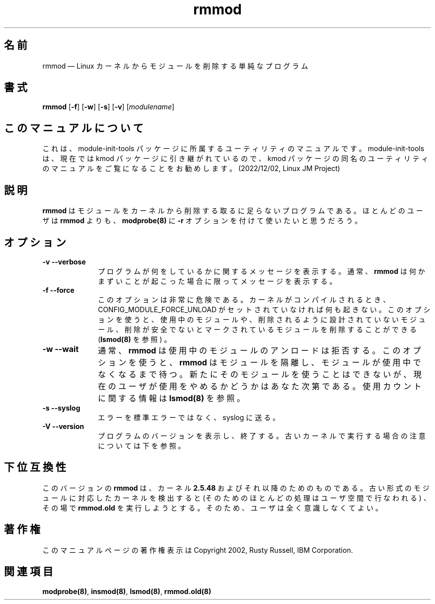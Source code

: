 .de  P!
.fl
\!!1 setgray
.fl
\\&.\"
.fl
\!!0 setgray
.fl			\" force out current output buffer
\!!save /psv exch def currentpoint translate 0 0 moveto
\!!/showpage{}def
.fl			\" prolog
.sy sed -e 's/^/!/' \\$1\" bring in postscript file
\!!psv restore
.
.de pF
.ie     \\*(f1 .ds f1 \\n(.f
.el .ie \\*(f2 .ds f2 \\n(.f
.el .ie \\*(f3 .ds f3 \\n(.f
.el .ie \\*(f4 .ds f4 \\n(.f
.el .tm ? font overflow
.ft \\$1
..
.\" $Header: /JM/JM/manual/module-init-tools/original/man8/rmmod.8,v 1.1 2005/07/10 14:15:02 nakano Exp $
.\"
.\"	transcript compatibility for postscript use.
.\"
.\"	synopsis:  .P! <file.ps>
.\"
.de  fP
.ie     !\\*(f4 \{\
.	ft \\*(f4
.	ds f4\"
'	br \}
.el .ie !\\*(f3 \{\
.	ft \\*(f3
.	ds f3\"
'	br \}
.el .ie !\\*(f2 \{\
.	ft \\*(f2
.	ds f2\"
'	br \}
.el .ie !\\*(f1 \{\
.	ft \\*(f1
.	ds f1\"
'	br \}
.el .tm ? font underflow
..
.\"
.ds f1 
.\"
.ds f2 
.\"
.ds f3 
.\"
.ds f4 
'\" t 
.ta 8n 16n 24n 32n 40n 48n 56n 64n 72n
.\"*******************************************************************
.\"
.\" This file was generated with po4a. Translate the source file.
.\"
.\"*******************************************************************
.\"
.\" Japanese Version Copyright (C) 2005 Suzuki Takashi
.\"         all rights reserved.
.\" Translated Sat Jul  9 16:58:55 JST 2005
.\"         by Suzuki Takashi <JM@linux.or.jp>.
.\"
.TH rmmod 8   
.SH 名前
rmmod \(em Linux カーネルからモジュールを削除する単純なプログラム
.SH 書式
.PP
\fBrmmod\fP [\fB\-f\fP] [\fB\-w\fP] [\fB\-s\fP] [\fB\-v\fP] [\fImodulename\fP]
.SH このマニュアルについて
.PP
これは、module-init-tools 
パッケージに所属するユーティリティのマニュアルです。module-init-tools
は、現在では kmod パッケージに引き継がれているので、kmod
パッケージの同名のユーティリティのマニュアルをご覧になることをお勧めします。
(2022/12/02, Linux JM Project)
.SH 説明
.PP
\fBrmmod\fP はモジュールをカーネルから削除する 取るに足らないプログラムである。 ほとんどのユーザは \fBrmmod\fP よりも、
\fBmodprobe\fP\fB(8)\fP に \fB\-r\fP オプションを付けて使いたいと思うだろう。
 
.SH オプション
.IP "\fB\-v\fP \fB\-\-verbose\fP         " 10
プログラムが何をしているかに関するメッセージを表示する。 通常、 \fBrmmod\fP は何かまずいことが起こった場合に限って メッセージを表示する。
 
.IP "\fB\-f\fP \fB\-\-force\fP         " 10
このオプションは非常に危険である。 カーネルがコンパイルされるとき、 CONFIG_MODULE_FORCE_UNLOAD
がセットされていなければ何も起きない。 このオプションを使うと、 使用中のモジュールや、 削除されるように設計されていないモジュール、
削除が安全でないとマークされているモジュールを削除することができる (\fBlsmod\fP\fB(8)\fP を参照) 。
 
.IP "\fB\-w\fP \fB\-\-wait\fP         " 10
通常、 \fBrmmod\fP は 使用中のモジュールのアンロードは拒否する。 このオプションを使うと、 \fBrmmod\fP はモジュールを隔離し、
モジュールが使用中でなくなるまで待つ。 新たにそのモジュールを使うことはできないが、 現在のユーザが使用をやめるかどうかはあなた次第である。
使用カウントに関する情報は \fBlsmod\fP\fB(8)\fP を参照。
 
.IP "\fB\-s\fP \fB\-\-syslog\fP         " 10
エラーを標準エラーではなく、 syslog に送る。
 
.IP "\fB\-V\fP \fB\-\-version\fP         " 10
プログラムのバージョンを表示し、終了する。
古いカーネルで実行する場合の注意については下を参照。
 
.SH 下位互換性
.PP
このバージョンの \fBrmmod\fP は、 カーネル \fB2.5.48\fP およびそれ以降のためのものである。
古い形式のモジュールに対応したカーネルを検出すると (そのためのほとんどの処理はユーザ空間で行なわれる) 、 その場で \fBrmmod.old\fP
を実行しようとする。 そのため、ユーザは全く意識しなくてよい。
 
.SH 著作権
.PP
このマニュアルページの著作権表示は Copyright 2002, Rusty Russell, IBM Corporation.
 
.SH 関連項目
.PP
\fBmodprobe\fP\fB(8)\fP, \fBinsmod\fP\fB(8)\fP, \fBlsmod\fP\fB(8)\fP, \fBrmmod.old\fP\fB(8)\fP
.\" created by instant / docbook-to-man, Thu 30 Oct 2003, 11:07 
